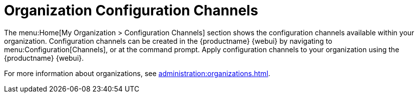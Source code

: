[[ref.webui.overview.org.config.channels]]
= Organization Configuration Channels

The menu:Home[My Organization > Configuration Channels] section shows the configuration channels available within your organization.
Configuration channels can be created in the {productname} {webui} by navigating to menu:Configuration[Channels], or at the command prompt.
Apply configuration channels to your organization using the {productname} {webui}.

For more information about organizations, see xref:administration:organizations.adoc[].